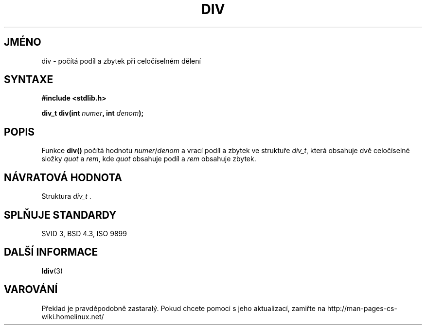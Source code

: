 .TH DIV 3  "5.ledna 1997" "" "Linux - příručka programátora"
.do hla cs
.do hpf hyphen.cs
.SH JMÉNO
div \- počítá podíl a zbytek při celočíselném dělení
.SH SYNTAXE
.nf
.B #include <stdlib.h>
.sp
.BI "div_t div(int " numer ", int " denom );
.fi
.SH POPIS
Funkce \fBdiv()\fP počítá hodnotu \fInumer\fP/\fIdenom\fP a
vrací podíl a zbytek ve struktuře \fIdiv_t\fP, která obsahuje dvě
celočíselné složky \fIquot\fP a \fIrem\fP, kde \fIquot\fP obsahuje podíl a
\fIrem\fP obsahuje zbytek.
.SH NÁVRATOVÁ HODNOTA
Struktura \fIdiv_t\fP .
.SH SPLŇUJE STANDARDY
SVID 3, BSD 4.3, ISO 9899
.SH DALŠÍ INFORMACE
.BR ldiv (3)
.SH VAROVÁNÍ
Překlad je pravděpodobně zastaralý. Pokud chcete pomoci s jeho aktualizací, zamiřte na http://man-pages-cs-wiki.homelinux.net/
